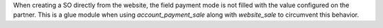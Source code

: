 When creating a SO directly from the website, the field payment mode is not filled with the value configured on the partner.
This is a glue module when using `account_payment_sale` along with `website_sale` to circumvent this behavior.